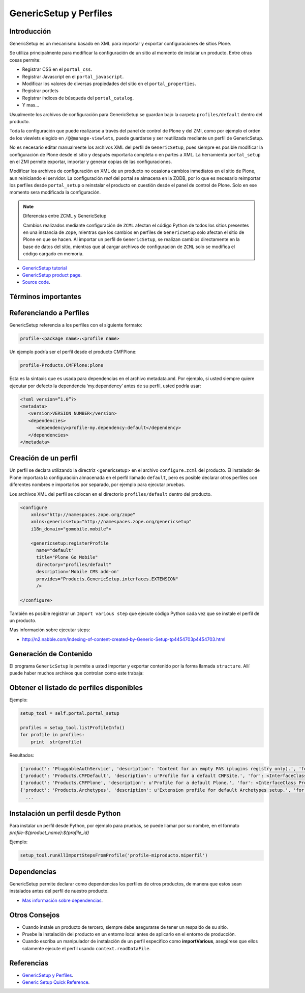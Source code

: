 .. -*- coding: utf-8 -*-

.. _perfiles_genericsetup:

=======================
GenericSetup y Perfiles
=======================

Introducción
============

GenericSetup es un mecanismo basado en XML para importar y exportar
configuraciones de sitios Plone.

Se utiliza principalmente para modificar la configuración de un sitio al
momento de instalar un producto. Entre otras cosas permite:

* Registrar CSS en el ``portal_css``.
* Registrar Javascript en el ``portal_javascript``.
* Modificar los valores de diversas propiedades del sitio en el ``portal_properties``.
* Registrar portlets
* Registrar índices de búsqueda del ``portal_catalog``.
* Y mas...

Usualmente los archivos de configuración para GenericSetup se guardan bajo la
carpeta ``profiles/default`` dentro del producto.

Toda la configuración que puede realizarse a través del panel de control de
Plone y del ZMI, como por ejemplo el orden de los viewlets elegido en
``/@@manage-viewlets``, puede guardarse y ser reutilizada mediante un perfil de
GenericSetup.

No es necesario editar manualmente los archivos XML del perfil de
``GenericSetup``, pues siempre es posible modificar la configuración de Plone
desde el sitio y después exportarla completa o en partes a XML. La herramienta
``portal_setup`` en el ZMI permite exportar, importar y generar copias de las
configuraciones.

Modificar los archivos de configuración en XML de un producto no ocasiona
cambios inmediatos en el sitio de Plone, aun reiniciando el servidor. La
configuración `real` del portal se almacena en la ZODB, por lo que es
necesario reimportar los perfiles desde ``portal_setup`` o reinstalar el
producto en cuestión desde el panel de control de Plone. Solo en ese momento
sera modificada la configuración.

.. note::

    Diferencias entre ZCML y GenericSetup

    Cambios realizados mediante configuración de ``ZCML`` afectan el código
    Python de todos los sitios presentes en una instancia de ``Zope``, mientras
    que los cambios en perfiles de ``GenericSetup`` solo afectan el sitio de
    Plone en que se hacen. Al importar un perfil de ``GenericSetup``, se
    realizan cambios directamente en la base de datos del sitio, mientras que
    al cargar archivos de configuración de ``ZCML`` solo se modifica el código
    cargado en memoria.

* `GenericSetup tutorial <http://plone.org/documentation/tutorial/genericsetup>`_

* `GenericSetup product page <http://pypi.python.org/pypi/Products.GenericSetup/1.4.5>`_.

* `Source code <http://svn.zope.org/Products.GenericSetup/trunk/Products/GenericSetup/README.txt?rev=87436&view=auto>`_.


Términos importantes
====================

.. glossary::

  perfil base.
    El perfil base es el perfil que todos los otros perfiles extenderá. 
    Para usuarios de Plone este es el perfil ``plone`` desde el producto ``CMFPlone``.

  perfil de extensión
    Un perfil extensión es un conjunto de información de configuración que extiende 
    el perfil base. Las mayoría de los productos define al menos un perfil de extensión
    para definir sus producto.

  perfil de versión
    El perfil de versión puede definirse en el archivo ``metadata.xml``. Este le dice al
    programa ``GenericSetup`` cual es la versión actual del perfil.

  pasos de importar
    Del Ingles ``import steps``, son los pasos de importar que le dice al programa GenericSetup como leer la configuración exportada para un perfil dado y aplicarlo en su sitio.

  pasos de exportar
    Del Ingles ``export steps``, son los pasos de exportar que le dice al programa ``GenericSetup`` como exportar la actual configuración de su sitio.

  manipulador de instalación
    Del Ingles ``setup handler``, un manipulador de instalación es un termino dado a un paso de importar que ejecuta algún código de personalización Python. Este es otra forma de crear un paso de importar.

  pasos de actualizar
    Del Ingles ``upgrade step``, un paso de actualizar da a usted la habilidad para actualizar el código desde una versión del perfil a otro. Esto es muy útil This is useful for one time changes that need to be made between versions.

  snapshot
    Un ``snapshot`` puede tomar la configuración actual en el ``portal_setup``.
    Este puede después ser usada para comparar a otro ``snapshot`` o perfil. Esto puede ser útil cuando usted hace cambios a su sitio y quiere saber como afecta a su perfil.

Referenciando a Perfiles
========================

GenericSetup referencia a los perfiles con el siguiente formato:

.. code-block:: text

  profile-<package name>:<profile name>

Un ejemplo podría ser el perfil desde el producto CMFPlone:

.. code-block:: text

  profile-Products.CMFPlone:plone

Esta es la sintaxis que es usada para dependencias en el archivo  metadata.xml. Por ejemplo, si usted siempre quiere ejecutar por defecto la dependencia ‘my.dependency’ antes de su perfil, usted podría usar:

.. code-block:: text

  <?xml version=”1.0”?>
  <metadata>
     <version>VERSION_NUMBER</version>
     <dependencies>
        <dependency>profile-my.dependency:default</dependency>
     </dependencies>
  </metadata>

Creación de un perfil
=====================

Un perfil se declara utilizando la directriz <genericsetup> en el archivo
``configure.zcml`` del producto. El instalador de Plone importara la
configuración almacenada en el perfil llamado ``default``, pero es posible
declarar otros perfiles con diferentes nombres e importarlos por separado, por
ejemplo para ejecutar pruebas.

Los archivos XML del perfil se colocan en el directorio ``profiles/default``
dentro del producto.

.. code-block:: xml

	<configure
	    xmlns="http://namespaces.zope.org/zope"
	    xmlns:genericsetup="http://namespaces.zope.org/genericsetup"
	    i18n_domain="gomobile.mobile">

	    <genericsetup:registerProfile
	      name="default"
	      title="Plone Go Mobile"
	      directory="profiles/default"
	      description='Mobile CMS add-on'
	      provides="Products.GenericSetup.interfaces.EXTENSION"
	      />

	</configure>

También es posible registrar un ``Import various step`` que ejecute código
Python cada vez que se instale el perfil de un producto.

Mas información sobre ejecutar steps:

* http://n2.nabble.com/indexing-of-content-created-by-Generic-Setup-tp4454703p4454703.html


Generación de Contenido
=======================
El programa ``GenericSetup`` le permite a usted importar y exportar contenido por la forma llamada ``structure``. Allí puede haber muchos archivos que controlan como este trabaja:

.. glossary::

  .objects
    El archivo ``.objects`` contiene una lista de objeto IDs 
    y su ``portal_types`` que la estructura necesita crear 
    los objetos. Los IDs también listan dentro de la estructura de 
    carpeta con más información acerca de cual crear. Por defecto 
    todos los elementos listados serán removido y se agregaran 
    de nuevo.

    Ejemplo de un archivo ``.objects`` que toma desde el perfil ``Products.CMFPlone:plone``:

      .. code-block:: ini

        Members,Large Plone Folder
        front-page,Document

  .preserve
    El archivo ``.preserve`` es una lista de IDs que, si están 
    presente, no debería ser removido. Este podría ser usado 
    si usted conoce el perfil que puede ser ejecutado otra ves 
    y posiblemente remover su contenido.

    El archivo ``.preserve`` típicamente contiene información que ``GenericSetup``
    usará para cuidar dos objetos existentes:

      .. code-block:: ini

        front-page
        Members

  .delete
    El archivo ``.delete`` es una lista de IDs que puede ser 
    borrado desde el sitio.

    Al igual que el archivo ``.preserve``, el archivo ``.delete`` usan la misma sintaxis. El siguiente podría ser valido para borrar dos objetos:

      .. code-block:: ini

        front-page
        Members

  .properties
    El archivo ``.properties`` típicamente contiene información que ``GenericSetup`` utilizará para crear la carpeta en la que reside. Esto le permite la exportación a estar representados en una jerarquía como lo es en el sitio.

    Ejemplo de un archivo ``.properties`` tomada desde el perfil de ``Products.CMFPlone:plone`` para la carpeta ``Members``:

      .. code-block:: ini

        [DEFAULT]
        description = Site Users
        title = Users

Obtener el listado de perfiles disponibles
==========================================

Ejemplo:

.. code-block:: python

  setup_tool = self.portal.portal_setup

  profiles = setup_tool.listProfileInfo()
  for profile in profiles:
      print  str(profile)

Resultados:

.. code-block:: python

  {'product': 'PluggableAuthService', 'description': 'Content for an empty PAS (plugins registry only).', 'for': <InterfaceClass Products.PluggableAuthService.interfaces.authservice.IPluggableAuthService>, 'title': 'Empty PAS Content Profile', 'version': 'PluggableAuthService-1.5.3', 'path': 'profiles/empty', 'type': 1, 'id': 'PluggableAuthService:empty'}
  {'product': 'Products.CMFDefault', 'description': u'Profile for a default CMFSite.', 'for': <InterfaceClass Products.CMFCore.interfaces._content.ISiteRoot>, 'title': u'CMFDefault Site', 'version': 'CMF-2.1.1', 'path': u'profiles/default', 'type': 1, 'id': u'Products.CMFDefault:default'}
  {'product': 'Products.CMFPlone', 'description': u'Profile for a default Plone.', 'for': <InterfaceClass Products.CMFPlone.interfaces.siteroot.IPloneSiteRoot>, 'title': u'Plone Site', 'version': u'3.1.7', 'path': u'/home/moo/sits/parts/plone/CMFPlone/profiles/default', 'type': 1, 'id': u'Products.CMFPlone:plone'}
  {'product': 'Products.Archetypes', 'description': u'Extension profile for default Archetypes setup.', 'for': None, 'title': u'Archetypes', 'version': u'1.5.7', 'path': u'/home/moo/sits/parts/plone/Archetypes/profiles/default', 'type': 2, 'id': u'Products.Archetypes:Archetypes'}
    ...

Instalación un perfil desde Python
==================================

Para instalar un perfil desde Python, por ejemplo para pruebas, se puede
llamar por su nombre, en el formato *profile-${product_name}:${profile_id}*

Ejemplo:

.. code-block:: python

  setup_tool.runAllImportStepsFromProfile('profile-miproducto.miperfil')

Dependencias
============

GenericSetup permite declarar como dependencias los perfiles de otros
productos, de manera que estos sean instalados antes del perfil de nuestro
producto.

* `Mas información sobre dependencias <http://plone.org/products/plone/roadmap/195/>`_.

Otros Consejos
==============

* Cuando instale un producto de tercero, siempre debe asegurarse de tener un respaldo de su sitio.

* Pruebe la instalación del producto en un entorno local antes de aplicarlo en el entorno de producción.

* Cuando escriba un manipulador de instalación de un perfil especifico como **importVarious**, asegúrese que ellos solamente ejecute el perfil usando ``context.readDataFile``.


Referencias
===========

- `GenericSetup y Perfiles`_.
- `Generic Setup Quick Reference`_.

.. _GenericSetup y Perfiles: http://www.plone.mx/docs/gs.html
.. _Generic Setup Quick Reference: http://www.sixfeetup.com/company/technologies/plone-content-management/swag/swag-images-files/generic_setup.pdf
